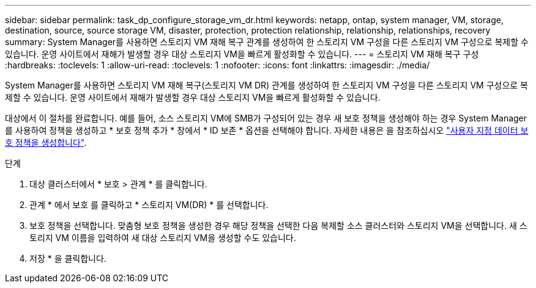 ---
sidebar: sidebar 
permalink: task_dp_configure_storage_vm_dr.html 
keywords: netapp, ontap, system manager, VM, storage, destination, source, source storage VM, disaster, protection, protection relationship, relationship, relationships, recovery 
summary: System Manager를 사용하면 스토리지 VM 재해 복구 관계를 생성하여 한 스토리지 VM 구성을 다른 스토리지 VM 구성으로 복제할 수 있습니다. 운영 사이트에서 재해가 발생할 경우 대상 스토리지 VM을 빠르게 활성화할 수 있습니다. 
---
= 스토리지 VM 재해 복구 구성
:hardbreaks:
:toclevels: 1
:allow-uri-read: 
:toclevels: 1
:nofooter: 
:icons: font
:linkattrs: 
:imagesdir: ./media/


[role="lead"]
System Manager를 사용하면 스토리지 VM 재해 복구(스토리지 VM DR) 관계를 생성하여 한 스토리지 VM 구성을 다른 스토리지 VM 구성으로 복제할 수 있습니다. 운영 사이트에서 재해가 발생할 경우 대상 스토리지 VM을 빠르게 활성화할 수 있습니다.

대상에서 이 절차를 완료합니다. 예를 들어, 소스 스토리지 VM에 SMB가 구성되어 있는 경우 새 보호 정책을 생성해야 하는 경우 System Manager를 사용하여 정책을 생성하고 * 보호 정책 추가 * 창에서 * ID 보존 * 옵션을 선택해야 합니다.
자세한 내용은 을 참조하십시오 link:task_dp_create_custom_data_protection_policies.html#["사용자 지정 데이터 보호 정책을 생성합니다"].

.단계
. 대상 클러스터에서 * 보호 > 관계 * 를 클릭합니다.
. 관계 * 에서 보호 를 클릭하고 * 스토리지 VM(DR) * 를 선택합니다.
. 보호 정책을 선택합니다. 맞춤형 보호 정책을 생성한 경우 해당 정책을 선택한 다음 복제할 소스 클러스터와 스토리지 VM을 선택합니다. 새 스토리지 VM 이름을 입력하여 새 대상 스토리지 VM을 생성할 수도 있습니다.
. 저장 * 을 클릭합니다.


